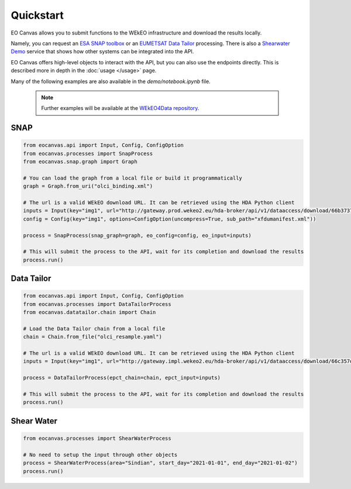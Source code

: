 Quickstart
==========

EO Canvas allows you to submit functions to the WEkEO infrastructure and download the results locally.

Namely, you can request an `ESA SNAP toolbox <https://step.esa.int/main/toolboxes/snap/>`_ or
an `EUMETSAT Data Tailor <https://user.eumetsat.int/resources/user-guides/data-tailor-standalone-guide>`_
processing. There is also a `Shearwater Demo <https://www.shearwatergeo.com/>`_ service
that shows how other systems can be integrated into the API.

EO Canvas offers high-level objects to interact with the API, but you can also use the endpoints directly.
This is described more in depth in the  :doc:`usage </usage>` page.

Many of the following examples are also available in the `demo/notebook.ipynb` file.


    .. note::
        Further examples will be available at the `WEkEO4Data repository <https://github.com/wekeo/wekeo4data/tree/main/wekeo-eocanvas>`_.

SNAP
----
.. code:: python

    from eocanvas.api import Input, Config, ConfigOption
    from eocanvas.processes import SnapProcess
    from eocanvas.snap.graph import Graph

    # You can load the graph from a local file or build it programmatically
    graph = Graph.from_uri("olci_binding.xml")

    # The url is a valid WEkEO download URL. It can be retrieved using the HDA Python client
    inputs = Input(key="img1", url="http://gateway.prod.wekeo2.eu/hda-broker/api/v1/dataaccess/download/66b37374b6a632e1f39b3058")
    config = Config(key="img1", options=ConfigOption(uncompress=True, sub_path="xfdumanifest.xml"))

    process = SnapProcess(snap_graph=graph, eo_config=config, eo_input=inputs)

    # This will submit the process to the API, wait for its completion and download the results
    process.run()

Data Tailor
-----------
.. code:: python

    from eocanvas.api import Input, Config, ConfigOption
    from eocanvas.processes import DataTailorProcess
    from eocanvas.datatailor.chain import Chain

    # Load the Data Tailor chain from a local file
    chain = Chain.from_file("olci_resample.yaml")

    # The url is a valid WEkEO download URL. It can be retrieved using the HDA Python client
    inputs = Input(key="img1", url="http://gateway.impl.wekeo2.eu/hda-broker/api/v1/dataaccess/download/66c357dcb6a632e1f39b3131")

    process = DataTailorProcess(epct_chain=chain, epct_input=inputs)

    # This will submit the process to the API, wait for its completion and download the results
    process.run()

Shear Water
-----------
.. code:: python

    from eocanvas.processes import ShearWaterProcess

    # No need to setup the input through other objects
    process = ShearWaterProcess(area="Sindian", start_day="2021-01-01", end_day="2021-01-02")
    process.run()